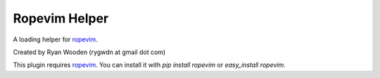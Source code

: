 Ropevim Helper
--------------

A loading helper for ropevim_.

Created by Ryan Wooden (rygwdn at gmail dot com)

This plugin requires ropevim_. You can install it with `pip install ropevim`
or `easy_install ropevim`.

.. _ropevim: http://rope.sourceforge.net/ropevim.html
